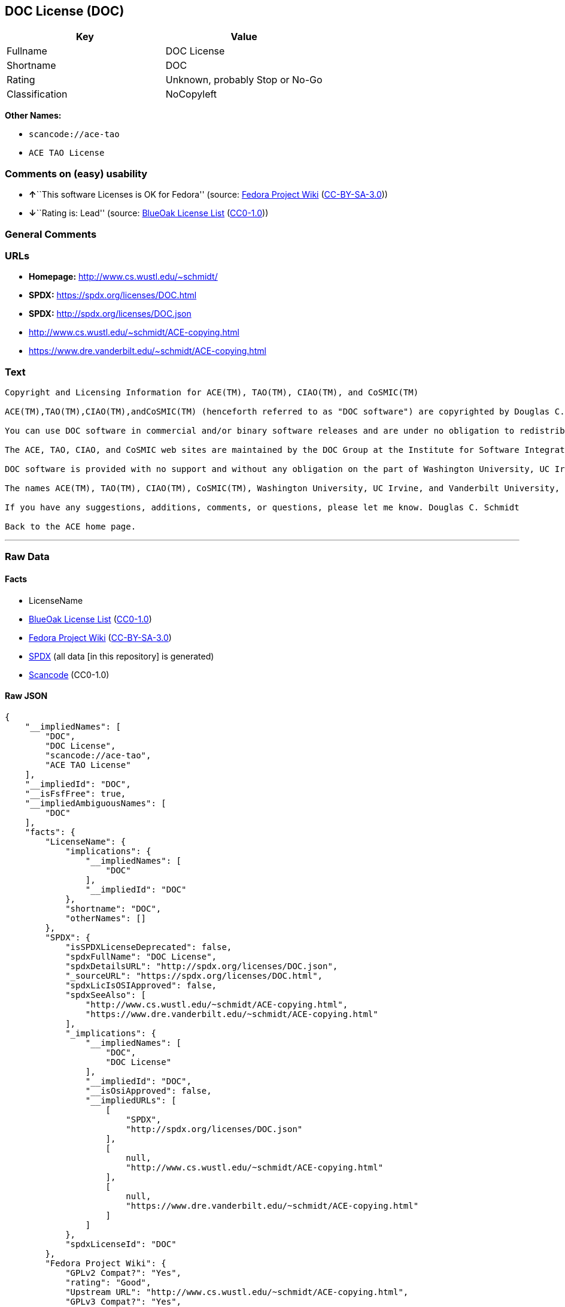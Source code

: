 == DOC License (DOC)

[cols=",",options="header",]
|===
|Key |Value
|Fullname |DOC License
|Shortname |DOC
|Rating |Unknown, probably Stop or No-Go
|Classification |NoCopyleft
|===

*Other Names:*

* `scancode://ace-tao`
* `ACE TAO License`

=== Comments on (easy) usability

* **↑**``This software Licenses is OK for Fedora'' (source:
https://fedoraproject.org/wiki/Licensing:Main?rd=Licensing[Fedora
Project Wiki]
(https://creativecommons.org/licenses/by-sa/3.0/legalcode[CC-BY-SA-3.0]))
* **↓**``Rating is: Lead'' (source:
https://blueoakcouncil.org/list[BlueOak License List]
(https://raw.githubusercontent.com/blueoakcouncil/blue-oak-list-npm-package/master/LICENSE[CC0-1.0]))

=== General Comments

=== URLs

* *Homepage:* http://www.cs.wustl.edu/~schmidt/
* *SPDX:* https://spdx.org/licenses/DOC.html
* *SPDX:* http://spdx.org/licenses/DOC.json
* http://www.cs.wustl.edu/~schmidt/ACE-copying.html
* https://www.dre.vanderbilt.edu/~schmidt/ACE-copying.html

=== Text

....
Copyright and Licensing Information for ACE(TM), TAO(TM), CIAO(TM), and CoSMIC(TM)

ACE(TM),TAO(TM),CIAO(TM),andCoSMIC(TM) (henceforth referred to as "DOC software") are copyrighted by Douglas C. Schmidt and his research group at Washington University, University of California, Irvine, and Vanderbilt University, Copyright (c) 1993-2009, all rights reserved. Since DOC software is open-source, freely available software, you are free to use, modify, copy, and distribute--perpetually and irrevocably--the DOC software source code and object code produced from the source, as well as copy and distribute modified versions of this software. You must, however, include this copyright statement along with any code built using DOC software that you release. No copyright statement needs to be provided if you just ship binary executables of your software products.

You can use DOC software in commercial and/or binary software releases and are under no obligation to redistribute any of your source code that is built using DOC software. Note, however, that you may not misappropriate the DOC software code, such as copyrighting it yourself or claiming authorship of the DOC software code, in a way that will prevent DOC software from being distributed freely using an open-source development model. You needn't inform anyone that you're using DOC software in your software, though we encourage you to let us know so we can promote your project in the DOC software success stories.

The ACE, TAO, CIAO, and CoSMIC web sites are maintained by the DOC Group at the Institute for Software Integrated Systems (ISIS) and the Center for Distributed Object Computing of Washington University, St. Louis for the development of open-source software as part of the open-source software community. Submissions are provided by the submitter ``as is'' with no warranties whatsoever, including any warranty of merchantability, noninfringement of third party intellectual property, or fitness for any particular purpose. In no event shall the submitter be liable for any direct, indirect, special, exemplary, punitive, or consequential damages, including without limitation, lost profits, even if advised of the possibility of such damages. Likewise, DOC software is provided as is with no warranties of any kind, including the warranties of design, merchantability, and fitness for a particular purpose, noninfringement, or arising from a course of dealing, usage or trade practice. Washington University, UC Irvine, Vanderbilt University, their employees, and students shall have no liability with respect to the infringement of copyrights, trade secrets or any patents by DOC software or any part thereof. Moreover, in no event will Washington University, UC Irvine, or Vanderbilt University, their employees, or students be liable for any lost revenue or profits or other special, indirect and consequential damages.

DOC software is provided with no support and without any obligation on the part of Washington University, UC Irvine, Vanderbilt University, their employees, or students to assist in its use, correction, modification, or enhancement. A number of companies around the world provide commercial support for DOC software, however. DOC software is Y2K-compliant, as long as the underlying OS platform is Y2K-compliant. Likewise, DOC software is compliant with the new US daylight savings rule passed by Congress as "The Energy Policy Act of 2005," which established new daylight savings times (DST) rules for the United States that expand DST as of March 2007. Since DOC software obtains time/date and calendaring information from operating systems users will not be affected by the new DST rules as long as they upgrade their operating systems accordingly.

The names ACE(TM), TAO(TM), CIAO(TM), CoSMIC(TM), Washington University, UC Irvine, and Vanderbilt University, may not be used to endorse or promote products or services derived from this source without express written permission from Washington University, UC Irvine, or Vanderbilt University. This license grants no permission to call products or services derived from this source ACE(TM), TAO(TM), CIAO(TM), or CoSMIC(TM), nor does it grant permission for the name Washington University, UC Irvine, or Vanderbilt University to appear in their names.

If you have any suggestions, additions, comments, or questions, please let me know. Douglas C. Schmidt

Back to the ACE home page.
....

'''''

=== Raw Data

==== Facts

* LicenseName
* https://blueoakcouncil.org/list[BlueOak License List]
(https://raw.githubusercontent.com/blueoakcouncil/blue-oak-list-npm-package/master/LICENSE[CC0-1.0])
* https://fedoraproject.org/wiki/Licensing:Main?rd=Licensing[Fedora
Project Wiki]
(https://creativecommons.org/licenses/by-sa/3.0/legalcode[CC-BY-SA-3.0])
* https://spdx.org/licenses/DOC.html[SPDX] (all data [in this
repository] is generated)
* https://github.com/nexB/scancode-toolkit/blob/develop/src/licensedcode/data/licenses/ace-tao.yml[Scancode]
(CC0-1.0)

==== Raw JSON

....
{
    "__impliedNames": [
        "DOC",
        "DOC License",
        "scancode://ace-tao",
        "ACE TAO License"
    ],
    "__impliedId": "DOC",
    "__isFsfFree": true,
    "__impliedAmbiguousNames": [
        "DOC"
    ],
    "facts": {
        "LicenseName": {
            "implications": {
                "__impliedNames": [
                    "DOC"
                ],
                "__impliedId": "DOC"
            },
            "shortname": "DOC",
            "otherNames": []
        },
        "SPDX": {
            "isSPDXLicenseDeprecated": false,
            "spdxFullName": "DOC License",
            "spdxDetailsURL": "http://spdx.org/licenses/DOC.json",
            "_sourceURL": "https://spdx.org/licenses/DOC.html",
            "spdxLicIsOSIApproved": false,
            "spdxSeeAlso": [
                "http://www.cs.wustl.edu/~schmidt/ACE-copying.html",
                "https://www.dre.vanderbilt.edu/~schmidt/ACE-copying.html"
            ],
            "_implications": {
                "__impliedNames": [
                    "DOC",
                    "DOC License"
                ],
                "__impliedId": "DOC",
                "__isOsiApproved": false,
                "__impliedURLs": [
                    [
                        "SPDX",
                        "http://spdx.org/licenses/DOC.json"
                    ],
                    [
                        null,
                        "http://www.cs.wustl.edu/~schmidt/ACE-copying.html"
                    ],
                    [
                        null,
                        "https://www.dre.vanderbilt.edu/~schmidt/ACE-copying.html"
                    ]
                ]
            },
            "spdxLicenseId": "DOC"
        },
        "Fedora Project Wiki": {
            "GPLv2 Compat?": "Yes",
            "rating": "Good",
            "Upstream URL": "http://www.cs.wustl.edu/~schmidt/ACE-copying.html",
            "GPLv3 Compat?": "Yes",
            "Short Name": "DOC",
            "licenseType": "license",
            "_sourceURL": "https://fedoraproject.org/wiki/Licensing:Main?rd=Licensing",
            "Full Name": "DOC License",
            "FSF Free?": "Yes",
            "_implications": {
                "__impliedNames": [
                    "DOC License"
                ],
                "__isFsfFree": true,
                "__impliedAmbiguousNames": [
                    "DOC"
                ],
                "__impliedJudgement": [
                    [
                        "Fedora Project Wiki",
                        {
                            "tag": "PositiveJudgement",
                            "contents": "This software Licenses is OK for Fedora"
                        }
                    ]
                ]
            }
        },
        "Scancode": {
            "otherUrls": null,
            "homepageUrl": "http://www.cs.wustl.edu/~schmidt/",
            "shortName": "ACE TAO License",
            "textUrls": null,
            "text": "Copyright and Licensing Information for ACE(TM), TAO(TM), CIAO(TM), and CoSMIC(TM)\n\nACE(TM),TAO(TM),CIAO(TM),andCoSMIC(TM) (henceforth referred to as \"DOC software\") are copyrighted by Douglas C. Schmidt and his research group at Washington University, University of California, Irvine, and Vanderbilt University, Copyright (c) 1993-2009, all rights reserved. Since DOC software is open-source, freely available software, you are free to use, modify, copy, and distribute--perpetually and irrevocably--the DOC software source code and object code produced from the source, as well as copy and distribute modified versions of this software. You must, however, include this copyright statement along with any code built using DOC software that you release. No copyright statement needs to be provided if you just ship binary executables of your software products.\n\nYou can use DOC software in commercial and/or binary software releases and are under no obligation to redistribute any of your source code that is built using DOC software. Note, however, that you may not misappropriate the DOC software code, such as copyrighting it yourself or claiming authorship of the DOC software code, in a way that will prevent DOC software from being distributed freely using an open-source development model. You needn't inform anyone that you're using DOC software in your software, though we encourage you to let us know so we can promote your project in the DOC software success stories.\n\nThe ACE, TAO, CIAO, and CoSMIC web sites are maintained by the DOC Group at the Institute for Software Integrated Systems (ISIS) and the Center for Distributed Object Computing of Washington University, St. Louis for the development of open-source software as part of the open-source software community. Submissions are provided by the submitter ``as is'' with no warranties whatsoever, including any warranty of merchantability, noninfringement of third party intellectual property, or fitness for any particular purpose. In no event shall the submitter be liable for any direct, indirect, special, exemplary, punitive, or consequential damages, including without limitation, lost profits, even if advised of the possibility of such damages. Likewise, DOC software is provided as is with no warranties of any kind, including the warranties of design, merchantability, and fitness for a particular purpose, noninfringement, or arising from a course of dealing, usage or trade practice. Washington University, UC Irvine, Vanderbilt University, their employees, and students shall have no liability with respect to the infringement of copyrights, trade secrets or any patents by DOC software or any part thereof. Moreover, in no event will Washington University, UC Irvine, or Vanderbilt University, their employees, or students be liable for any lost revenue or profits or other special, indirect and consequential damages.\n\nDOC software is provided with no support and without any obligation on the part of Washington University, UC Irvine, Vanderbilt University, their employees, or students to assist in its use, correction, modification, or enhancement. A number of companies around the world provide commercial support for DOC software, however. DOC software is Y2K-compliant, as long as the underlying OS platform is Y2K-compliant. Likewise, DOC software is compliant with the new US daylight savings rule passed by Congress as \"The Energy Policy Act of 2005,\" which established new daylight savings times (DST) rules for the United States that expand DST as of March 2007. Since DOC software obtains time/date and calendaring information from operating systems users will not be affected by the new DST rules as long as they upgrade their operating systems accordingly.\n\nThe names ACE(TM), TAO(TM), CIAO(TM), CoSMIC(TM), Washington University, UC Irvine, and Vanderbilt University, may not be used to endorse or promote products or services derived from this source without express written permission from Washington University, UC Irvine, or Vanderbilt University. This license grants no permission to call products or services derived from this source ACE(TM), TAO(TM), CIAO(TM), or CoSMIC(TM), nor does it grant permission for the name Washington University, UC Irvine, or Vanderbilt University to appear in their names.\n\nIf you have any suggestions, additions, comments, or questions, please let me know. Douglas C. Schmidt\n\nBack to the ACE home page.",
            "category": "Permissive",
            "osiUrl": null,
            "owner": "Douglas Schmidt",
            "_sourceURL": "https://github.com/nexB/scancode-toolkit/blob/develop/src/licensedcode/data/licenses/ace-tao.yml",
            "key": "ace-tao",
            "name": "ACE TAO License",
            "spdxId": "DOC",
            "notes": null,
            "_implications": {
                "__impliedNames": [
                    "scancode://ace-tao",
                    "ACE TAO License",
                    "DOC"
                ],
                "__impliedId": "DOC",
                "__impliedCopyleft": [
                    [
                        "Scancode",
                        "NoCopyleft"
                    ]
                ],
                "__calculatedCopyleft": "NoCopyleft",
                "__impliedText": "Copyright and Licensing Information for ACE(TM), TAO(TM), CIAO(TM), and CoSMIC(TM)\n\nACE(TM),TAO(TM),CIAO(TM),andCoSMIC(TM) (henceforth referred to as \"DOC software\") are copyrighted by Douglas C. Schmidt and his research group at Washington University, University of California, Irvine, and Vanderbilt University, Copyright (c) 1993-2009, all rights reserved. Since DOC software is open-source, freely available software, you are free to use, modify, copy, and distribute--perpetually and irrevocably--the DOC software source code and object code produced from the source, as well as copy and distribute modified versions of this software. You must, however, include this copyright statement along with any code built using DOC software that you release. No copyright statement needs to be provided if you just ship binary executables of your software products.\n\nYou can use DOC software in commercial and/or binary software releases and are under no obligation to redistribute any of your source code that is built using DOC software. Note, however, that you may not misappropriate the DOC software code, such as copyrighting it yourself or claiming authorship of the DOC software code, in a way that will prevent DOC software from being distributed freely using an open-source development model. You needn't inform anyone that you're using DOC software in your software, though we encourage you to let us know so we can promote your project in the DOC software success stories.\n\nThe ACE, TAO, CIAO, and CoSMIC web sites are maintained by the DOC Group at the Institute for Software Integrated Systems (ISIS) and the Center for Distributed Object Computing of Washington University, St. Louis for the development of open-source software as part of the open-source software community. Submissions are provided by the submitter ``as is'' with no warranties whatsoever, including any warranty of merchantability, noninfringement of third party intellectual property, or fitness for any particular purpose. In no event shall the submitter be liable for any direct, indirect, special, exemplary, punitive, or consequential damages, including without limitation, lost profits, even if advised of the possibility of such damages. Likewise, DOC software is provided as is with no warranties of any kind, including the warranties of design, merchantability, and fitness for a particular purpose, noninfringement, or arising from a course of dealing, usage or trade practice. Washington University, UC Irvine, Vanderbilt University, their employees, and students shall have no liability with respect to the infringement of copyrights, trade secrets or any patents by DOC software or any part thereof. Moreover, in no event will Washington University, UC Irvine, or Vanderbilt University, their employees, or students be liable for any lost revenue or profits or other special, indirect and consequential damages.\n\nDOC software is provided with no support and without any obligation on the part of Washington University, UC Irvine, Vanderbilt University, their employees, or students to assist in its use, correction, modification, or enhancement. A number of companies around the world provide commercial support for DOC software, however. DOC software is Y2K-compliant, as long as the underlying OS platform is Y2K-compliant. Likewise, DOC software is compliant with the new US daylight savings rule passed by Congress as \"The Energy Policy Act of 2005,\" which established new daylight savings times (DST) rules for the United States that expand DST as of March 2007. Since DOC software obtains time/date and calendaring information from operating systems users will not be affected by the new DST rules as long as they upgrade their operating systems accordingly.\n\nThe names ACE(TM), TAO(TM), CIAO(TM), CoSMIC(TM), Washington University, UC Irvine, and Vanderbilt University, may not be used to endorse or promote products or services derived from this source without express written permission from Washington University, UC Irvine, or Vanderbilt University. This license grants no permission to call products or services derived from this source ACE(TM), TAO(TM), CIAO(TM), or CoSMIC(TM), nor does it grant permission for the name Washington University, UC Irvine, or Vanderbilt University to appear in their names.\n\nIf you have any suggestions, additions, comments, or questions, please let me know. Douglas C. Schmidt\n\nBack to the ACE home page.",
                "__impliedURLs": [
                    [
                        "Homepage",
                        "http://www.cs.wustl.edu/~schmidt/"
                    ]
                ]
            }
        },
        "BlueOak License List": {
            "BlueOakRating": "Lead",
            "url": "https://spdx.org/licenses/DOC.html",
            "isPermissive": true,
            "_sourceURL": "https://blueoakcouncil.org/list",
            "name": "DOC License",
            "id": "DOC",
            "_implications": {
                "__impliedNames": [
                    "DOC",
                    "DOC License"
                ],
                "__impliedJudgement": [
                    [
                        "BlueOak License List",
                        {
                            "tag": "NegativeJudgement",
                            "contents": "Rating is: Lead"
                        }
                    ]
                ],
                "__impliedCopyleft": [
                    [
                        "BlueOak License List",
                        "NoCopyleft"
                    ]
                ],
                "__calculatedCopyleft": "NoCopyleft",
                "__impliedURLs": [
                    [
                        "SPDX",
                        "https://spdx.org/licenses/DOC.html"
                    ]
                ]
            }
        }
    },
    "__impliedJudgement": [
        [
            "BlueOak License List",
            {
                "tag": "NegativeJudgement",
                "contents": "Rating is: Lead"
            }
        ],
        [
            "Fedora Project Wiki",
            {
                "tag": "PositiveJudgement",
                "contents": "This software Licenses is OK for Fedora"
            }
        ]
    ],
    "__impliedCopyleft": [
        [
            "BlueOak License List",
            "NoCopyleft"
        ],
        [
            "Scancode",
            "NoCopyleft"
        ]
    ],
    "__calculatedCopyleft": "NoCopyleft",
    "__isOsiApproved": false,
    "__impliedText": "Copyright and Licensing Information for ACE(TM), TAO(TM), CIAO(TM), and CoSMIC(TM)\n\nACE(TM),TAO(TM),CIAO(TM),andCoSMIC(TM) (henceforth referred to as \"DOC software\") are copyrighted by Douglas C. Schmidt and his research group at Washington University, University of California, Irvine, and Vanderbilt University, Copyright (c) 1993-2009, all rights reserved. Since DOC software is open-source, freely available software, you are free to use, modify, copy, and distribute--perpetually and irrevocably--the DOC software source code and object code produced from the source, as well as copy and distribute modified versions of this software. You must, however, include this copyright statement along with any code built using DOC software that you release. No copyright statement needs to be provided if you just ship binary executables of your software products.\n\nYou can use DOC software in commercial and/or binary software releases and are under no obligation to redistribute any of your source code that is built using DOC software. Note, however, that you may not misappropriate the DOC software code, such as copyrighting it yourself or claiming authorship of the DOC software code, in a way that will prevent DOC software from being distributed freely using an open-source development model. You needn't inform anyone that you're using DOC software in your software, though we encourage you to let us know so we can promote your project in the DOC software success stories.\n\nThe ACE, TAO, CIAO, and CoSMIC web sites are maintained by the DOC Group at the Institute for Software Integrated Systems (ISIS) and the Center for Distributed Object Computing of Washington University, St. Louis for the development of open-source software as part of the open-source software community. Submissions are provided by the submitter ``as is'' with no warranties whatsoever, including any warranty of merchantability, noninfringement of third party intellectual property, or fitness for any particular purpose. In no event shall the submitter be liable for any direct, indirect, special, exemplary, punitive, or consequential damages, including without limitation, lost profits, even if advised of the possibility of such damages. Likewise, DOC software is provided as is with no warranties of any kind, including the warranties of design, merchantability, and fitness for a particular purpose, noninfringement, or arising from a course of dealing, usage or trade practice. Washington University, UC Irvine, Vanderbilt University, their employees, and students shall have no liability with respect to the infringement of copyrights, trade secrets or any patents by DOC software or any part thereof. Moreover, in no event will Washington University, UC Irvine, or Vanderbilt University, their employees, or students be liable for any lost revenue or profits or other special, indirect and consequential damages.\n\nDOC software is provided with no support and without any obligation on the part of Washington University, UC Irvine, Vanderbilt University, their employees, or students to assist in its use, correction, modification, or enhancement. A number of companies around the world provide commercial support for DOC software, however. DOC software is Y2K-compliant, as long as the underlying OS platform is Y2K-compliant. Likewise, DOC software is compliant with the new US daylight savings rule passed by Congress as \"The Energy Policy Act of 2005,\" which established new daylight savings times (DST) rules for the United States that expand DST as of March 2007. Since DOC software obtains time/date and calendaring information from operating systems users will not be affected by the new DST rules as long as they upgrade their operating systems accordingly.\n\nThe names ACE(TM), TAO(TM), CIAO(TM), CoSMIC(TM), Washington University, UC Irvine, and Vanderbilt University, may not be used to endorse or promote products or services derived from this source without express written permission from Washington University, UC Irvine, or Vanderbilt University. This license grants no permission to call products or services derived from this source ACE(TM), TAO(TM), CIAO(TM), or CoSMIC(TM), nor does it grant permission for the name Washington University, UC Irvine, or Vanderbilt University to appear in their names.\n\nIf you have any suggestions, additions, comments, or questions, please let me know. Douglas C. Schmidt\n\nBack to the ACE home page.",
    "__impliedURLs": [
        [
            "SPDX",
            "https://spdx.org/licenses/DOC.html"
        ],
        [
            "SPDX",
            "http://spdx.org/licenses/DOC.json"
        ],
        [
            null,
            "http://www.cs.wustl.edu/~schmidt/ACE-copying.html"
        ],
        [
            null,
            "https://www.dre.vanderbilt.edu/~schmidt/ACE-copying.html"
        ],
        [
            "Homepage",
            "http://www.cs.wustl.edu/~schmidt/"
        ]
    ]
}
....

==== Dot Cluster Graph

../dot/DOC.svg
